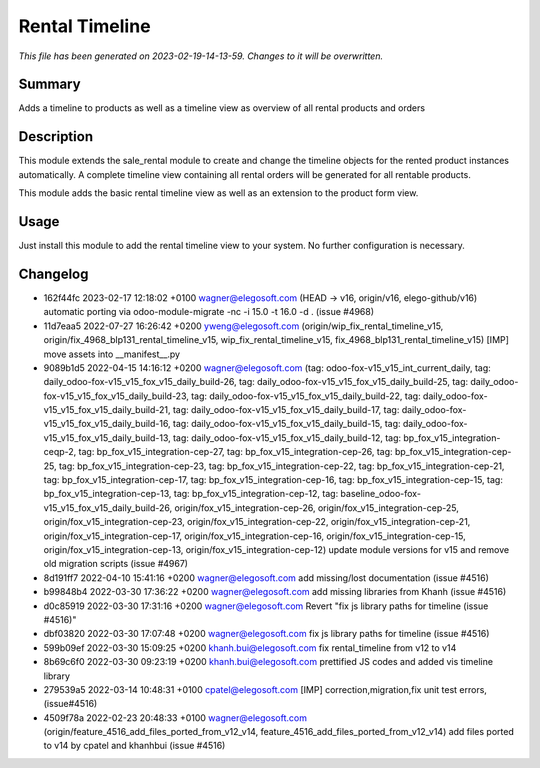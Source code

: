 Rental Timeline
====================================================

*This file has been generated on 2023-02-19-14-13-59. Changes to it will be overwritten.*

Summary
-------

Adds a timeline to products as well as a timeline view as overview of all rental products and orders

Description
-----------

This module extends the sale_rental module to create and change the timeline objects
for the rented product instances automatically.
A complete timeline view containing all rental orders will be generated for all rentable products.

This module adds the basic rental timeline view as well as an extension to the product form view.


Usage
-----

Just install this module to add the rental timeline view to your system. No further configuration is necessary.


Changelog
---------

- 162f44fc 2023-02-17 12:18:02 +0100 wagner@elegosoft.com  (HEAD -> v16, origin/v16, elego-github/v16) automatic porting via odoo-module-migrate -nc -i 15.0 -t 16.0 -d . (issue #4968)
- 11d7eaa5 2022-07-27 16:26:42 +0200 yweng@elegosoft.com  (origin/wip_fix_rental_timeline_v15, origin/fix_4968_blp131_rental_timeline_v15, wip_fix_rental_timeline_v15, fix_4968_blp131_rental_timeline_v15) [IMP] move assets into __manifest__.py
- 9089b1d5 2022-04-15 14:16:12 +0200 wagner@elegosoft.com  (tag: odoo-fox-v15_v15_int_current_daily, tag: daily_odoo-fox-v15_v15_fox_v15_daily_build-26, tag: daily_odoo-fox-v15_v15_fox_v15_daily_build-25, tag: daily_odoo-fox-v15_v15_fox_v15_daily_build-23, tag: daily_odoo-fox-v15_v15_fox_v15_daily_build-22, tag: daily_odoo-fox-v15_v15_fox_v15_daily_build-21, tag: daily_odoo-fox-v15_v15_fox_v15_daily_build-17, tag: daily_odoo-fox-v15_v15_fox_v15_daily_build-16, tag: daily_odoo-fox-v15_v15_fox_v15_daily_build-15, tag: daily_odoo-fox-v15_v15_fox_v15_daily_build-13, tag: daily_odoo-fox-v15_v15_fox_v15_daily_build-12, tag: bp_fox_v15_integration-ceqp-2, tag: bp_fox_v15_integration-cep-27, tag: bp_fox_v15_integration-cep-26, tag: bp_fox_v15_integration-cep-25, tag: bp_fox_v15_integration-cep-23, tag: bp_fox_v15_integration-cep-22, tag: bp_fox_v15_integration-cep-21, tag: bp_fox_v15_integration-cep-17, tag: bp_fox_v15_integration-cep-16, tag: bp_fox_v15_integration-cep-15, tag: bp_fox_v15_integration-cep-13, tag: bp_fox_v15_integration-cep-12, tag: baseline_odoo-fox-v15_v15_fox_v15_daily_build-26, origin/fox_v15_integration-cep-26, origin/fox_v15_integration-cep-25, origin/fox_v15_integration-cep-23, origin/fox_v15_integration-cep-22, origin/fox_v15_integration-cep-21, origin/fox_v15_integration-cep-17, origin/fox_v15_integration-cep-16, origin/fox_v15_integration-cep-15, origin/fox_v15_integration-cep-13, origin/fox_v15_integration-cep-12) update module versions for v15 and remove old migration scripts (issue #4967)
- 8d191ff7 2022-04-10 15:41:16 +0200 wagner@elegosoft.com  add missing/lost documentation (issue #4516)
- b99848b4 2022-03-30 17:36:22 +0200 wagner@elegosoft.com  add missing libraries from Khanh (issue #4516)
- d0c85919 2022-03-30 17:31:16 +0200 wagner@elegosoft.com  Revert "fix js library paths for timeline (issue #4516)"
- dbf03820 2022-03-30 17:07:48 +0200 wagner@elegosoft.com  fix js library paths for timeline (issue #4516)
- 599b09ef 2022-03-30 15:09:25 +0200 khanh.bui@elegosoft.com  fix rental_timeline from v12 to v14
- 8b69c6f0 2022-03-30 09:23:19 +0200 khanh.bui@elegosoft.com  prettified JS codes and added vis timeline library
- 279539a5 2022-03-14 10:48:31 +0100 cpatel@elegosoft.com  [IMP] correction,migration,fix unit test errors, (issue#4516)
- 4509f78a 2022-02-23 20:48:33 +0100 wagner@elegosoft.com  (origin/feature_4516_add_files_ported_from_v12_v14, feature_4516_add_files_ported_from_v12_v14) add files ported to v14 by cpatel and khanhbui (issue #4516)

